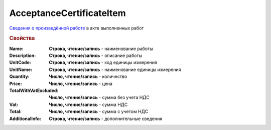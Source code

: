 ﻿AcceptanceCertificateItem
=========================

`Сведения о произведённой работе <https://normativ.kontur.ru/document?moduleId=1&documentId=261859&rangeId=230056>`_ в акте выполненных работ


.. deprecated:: 5.27.0
    Используйте :doc:`DynamicContent`

.. rubric:: Свойства

:Name:
    **Строка, чтение/запись** - наименование работы

:Description:
    **Строка, чтение/запись** - описание работы

:UnitCode:
    **Строка, чтение/запись** - код единицы измерения

:UnitName:
    **Строка, чтение/запись** - наименование единицы измерения

:Quantity:
    **Число, чтение/запись** - количество

:Price:
    **Число, чтение/запись** - цена

:TotalWithVatExcluded:
    **Число, чтение/запись** - сумма без учета НДС

:Vat:
    **Число, чтение/запись** - сумма НДС

:Total:
    **Число, чтение/запись** - сумма с учетом НДС

:AdditionalInfo:
    **Строка, чтение/запись** - дополнительные сведения